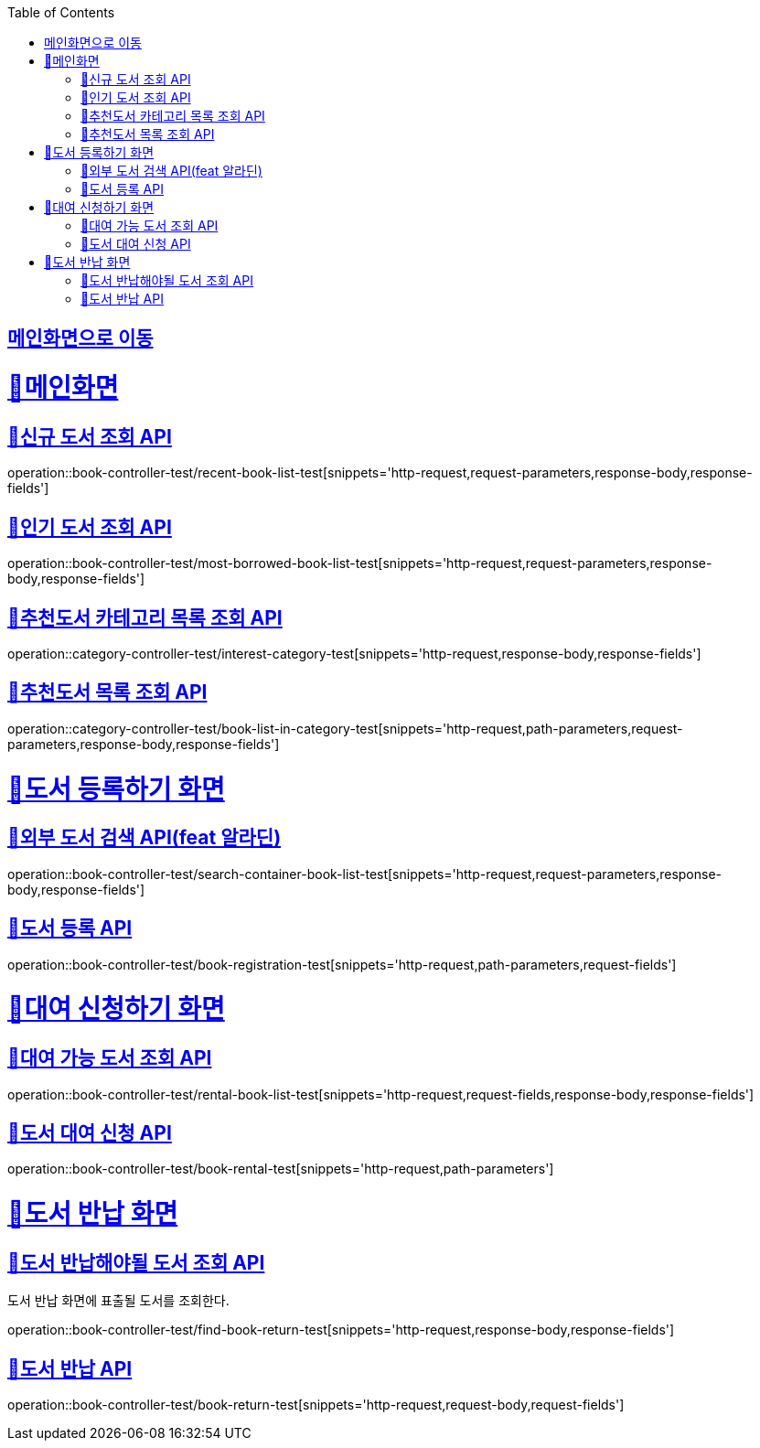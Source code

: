 :doctype: book
:icons: font
:source-highlighter: highlightjs
:toc: left
:toclevels: 2
:sectlinks:

== link:index.html[메인화면으로 이동]

= 🧿메인화면

== 📌신규 도서 조회 API
operation::book-controller-test/recent-book-list-test[snippets='http-request,request-parameters,response-body,response-fields']

== 📌인기 도서 조회 API
operation::book-controller-test/most-borrowed-book-list-test[snippets='http-request,request-parameters,response-body,response-fields']

== 📌추천도서 카테고리 목록 조회 API
operation::category-controller-test/interest-category-test[snippets='http-request,response-body,response-fields']

== 📌추천도서 목록 조회 API
operation::category-controller-test/book-list-in-category-test[snippets='http-request,path-parameters,request-parameters,response-body,response-fields']

= 🧿도서 등록하기 화면

== 📌외부 도서 검색 API(feat 알라딘)
operation::book-controller-test/search-container-book-list-test[snippets='http-request,request-parameters,response-body,response-fields']

== 📌도서 등록 API
operation::book-controller-test/book-registration-test[snippets='http-request,path-parameters,request-fields']

= 🧿대여 신청하기 화면

== 📌대여 가능 도서 조회 API
operation::book-controller-test/rental-book-list-test[snippets='http-request,request-fields,response-body,response-fields']

== 📌도서 대여 신청 API
operation::book-controller-test/book-rental-test[snippets='http-request,path-parameters']

= 🧿도서 반납 화면

== 📌도서 반납해야될 도서 조회 API
도서 반납 화면에 표출될 도서를 조회한다.

operation::book-controller-test/find-book-return-test[snippets='http-request,response-body,response-fields']

== 📌도서 반납 API
operation::book-controller-test/book-return-test[snippets='http-request,request-body,request-fields']
